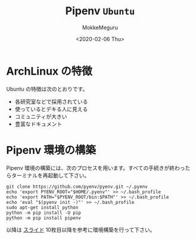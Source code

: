 #+options: ':nil *:t -:t ::t <:t H:3 \n:t ^:t arch:headline author:t
#+options: broken-links:nil c:nil creator:nil d:(not "LOGBOOK") date:t e:t
#+options: email:nil f:t inline:t num:t p:nil pri:nil prop:nil stat:t tags:t
#+options: tasks:t tex:t timestamp:t title:t toc:nil todo:t |:t
#+title: Pipenv ~Ubuntu~
#+date: <2020-02-06 Thu>
#+author: MokkeMeguru
#+email: meguru.mokke@gmail.com
#+language: en
#+select_tags: export
#+exclude_tags: noexport
#+creator: Emacs 26.3 (Org mode 9.2.6)
* ArchLinux の特徴
  Ubuntu の特徴は次のとおりです。

- 各研究室などで採用されている
- 使っているとデキる人に見える
- コミュニティが大きい
- 豊富なドキュメント

* Pipenv 環境の構築
  Pipenv 環境の構築には、次のプロセスを用います。すべての手続きが終わったらターミナルを再起動して下さい。
  
  #+begin_src shell
    git clone https://github.com/pyenv/pyenv.git ~/.pyenv
    echo 'export PYENV_ROOT="$HOME/.pyenv"' >> ~/.bash_profile
    echo 'export PATH="$PYENV_ROOT/bin:$PATH"' >> ~/.bash_profile
    echo 'eval "$(pyenv init -)"' >> ~/.bash_profile
    sudo apt-get install python
    python -m pip install -U pip
    python -m pip install pipenv
  #+end_src

以降は [[https://github.com/MokkeMeguru/tensorflow_tutorial/blob/master/docs/installation.pdf][スライド]] 10枚目以降を参考に環境構築を行って下さい。
